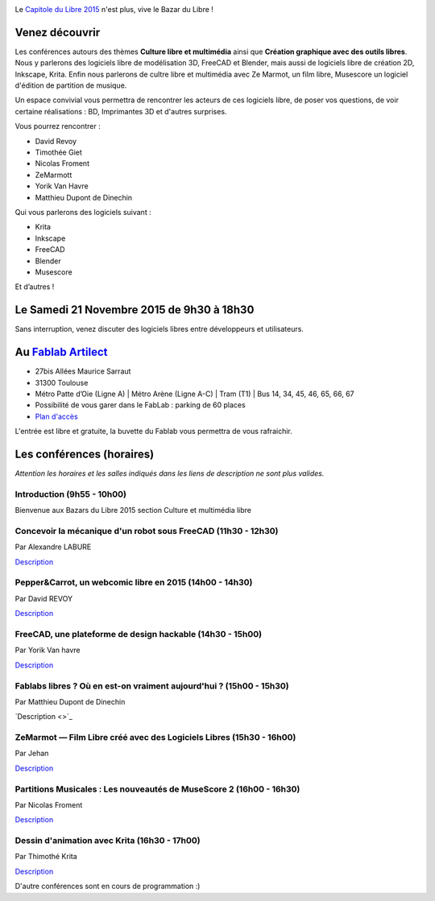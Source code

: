 .. Utilisation : rst2html --stylesheet=main.css index.rst > index.html

.. Bazar du Libre

.. image:: bazar-du-libre.png

.. Source http://yemanjalisa.fr/bazar-du-libre/index.html

Le `Capitole du Libre 2015 <http://2015.capitoledulibre.org>`_ n'est plus, vive le Bazar du Libre !

Venez découvrir 
==============
Les conférences autours des thèmes **Culture libre et multimédia** ainsi que **Création graphique avec des outils libres**.
Nous y parlerons des logiciels libre de modélisation 3D, FreeCAD et Blender, mais aussi de logiciels libre de création 2D, Inkscape, Krita.
Enfin nous parlerons de cultre libre et multimédia avec Ze Marmot, un film libre, Musescore un logiciel d'édition de partition de musique.

Un espace convivial vous permettra de rencontrer les acteurs de ces logiciels libre, de poser vos questions, de voir certaine réalisations : BD, Imprimantes 3D et d'autres surprises.

Vous pourrez rencontrer :

- David Revoy
- Timothée Giet
- Nicolas Froment
- ZeMarmott
- Yorik Van Havre
- Matthieu Dupont de Dinechin

Qui vous parlerons des logiciels suivant :

- Krita
- Inkscape
- FreeCAD
- Blender
- Musescore

Et d’autres !

Le Samedi 21 Novembre 2015 de 9h30 à 18h30
====================
Sans interruption, venez discuter des logiciels libres entre développeurs et utilisateurs.

Au `Fablab Artilect <http://www.artilect.fr/contact/>`_
==================
- 27bis Allées Maurice Sarraut
- 31300 Toulouse
- Métro Patte d’Oie (Ligne A) | Métro Arène (Ligne A-C) | Tram (T1) | Bus 14, 34, 45, 46, 65, 66, 67
- Possibilité de vous garer dans le FabLab : parking de 60 places
- `Plan d'accès <http://osm.org/go/xVYACKEU0?m=>`_

L'entrée est libre et gratuite, la buvette du Fablab vous permettra de vous rafraichir.

Les conférences (horaires)
===============
*Attention les horaires et les salles indiqués dans les liens de description ne sont plus valides.*


Introduction (9h55 - 10h00)
-----

Bienvenue aux Bazars du Libre 2015 section Culture et multimédia libre


Concevoir la mécanique d'un robot sous FreeCAD (11h30 - 12h30)
-----
Par Alexandre LABURE

`Description <https://2015.capitoledulibre.org/programme/presentation/91/>`_


Pepper&Carrot, un webcomic libre en 2015 (14h00 - 14h30)
-----
Par David REVOY

`Description <https://2015.capitoledulibre.org/programme/presentation/5/>`_


FreeCAD, une plateforme de design hackable (14h30 - 15h00)
-----
Par Yorik Van havre

`Description <https://2015.capitoledulibre.org/programme/presentation/2/>`_


Fablabs libres ? Où en est-on vraiment aujourd'hui ? (15h00 - 15h30)
-----
Par Matthieu Dupont de Dinechin

`Description <>`_


ZeMarmot — Film Libre créé avec des Logiciels Libres (15h30 - 16h00)
-----
Par Jehan 

`Description <https://2015.capitoledulibre.org/programme/presentation/25/>`_


Partitions Musicales : Les nouveautés de MuseScore 2 (16h00 - 16h30)
-----
Par Nicolas Froment

`Description <https://2015.capitoledulibre.org/programme/presentation/6/>`_


Dessin d'animation avec Krita (16h30 - 17h00)
-----
Par Thimothé Krita

`Description <https://2015.capitoledulibre.org/programme/presentation/61/>`_

D'autre conférences sont en cours de programmation :)


